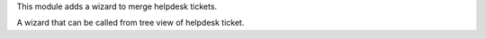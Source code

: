 This module adds a wizard to merge helpdesk tickets.


A wizard that can be called from tree view of helpdesk ticket.